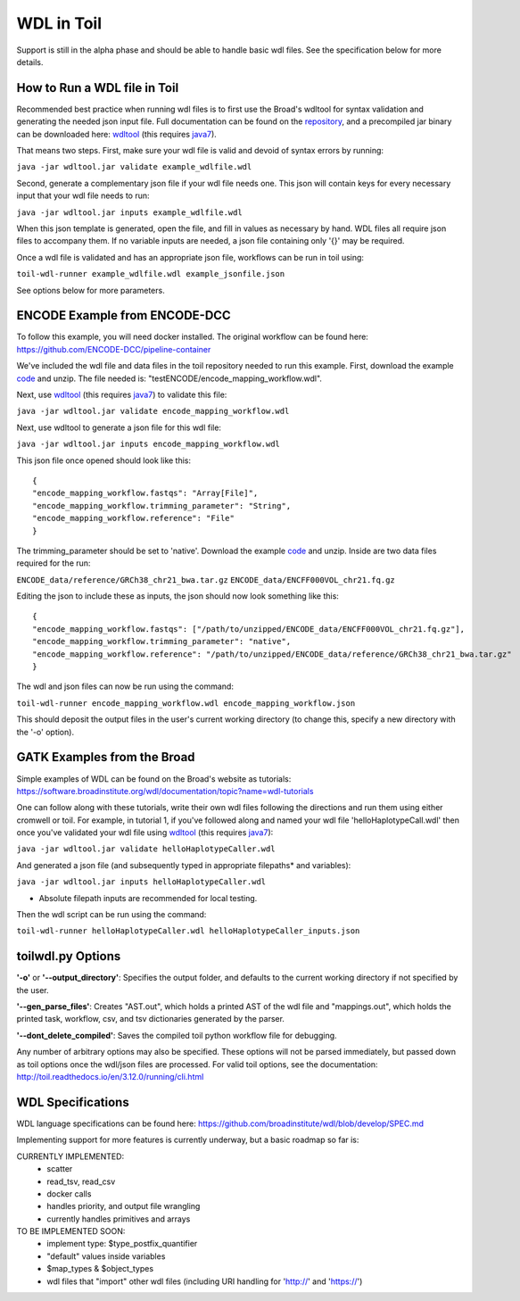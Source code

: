 .. _wdl:

WDL in Toil
***********

Support is still in the alpha phase and should be able to handle basic wdl files.  See the specification below for more
details.

How to Run a WDL file in Toil
-----------------------------
Recommended best practice when running wdl files is to first use the Broad's wdltool for syntax validation and generating
the needed json input file.  Full documentation can be found on the repository_, and a precompiled jar binary can be
downloaded here: wdltool_ (this requires java7_).

That means two steps.  First, make sure your wdl file is valid and devoid of syntax errors by running:

``java -jar wdltool.jar validate example_wdlfile.wdl``

Second, generate a complementary json file if your wdl file needs one.  This json will contain keys for every necessary
input that your wdl file needs to run:

``java -jar wdltool.jar inputs example_wdlfile.wdl``

When this json template is generated, open the file, and fill in values as necessary by hand.  WDL files all require
json files to accompany them.  If no variable inputs are needed, a json file containing only '{}' may be required.

Once a wdl file is validated and has an appropriate json file, workflows can be run in toil using:

``toil-wdl-runner example_wdlfile.wdl example_jsonfile.json``

See options below for more parameters.

ENCODE Example from ENCODE-DCC
------------------------------
To follow this example, you will need docker installed.  The original workflow can be found here:
https://github.com/ENCODE-DCC/pipeline-container

We've included the wdl file and data files in the toil repository needed to run this example.  First, download
the example code_ and unzip.  The file needed is: "testENCODE/encode_mapping_workflow.wdl".

Next, use wdltool_ (this requires java7_) to validate this file:

``java -jar wdltool.jar validate encode_mapping_workflow.wdl``

Next, use wdltool to generate a json file for this wdl file:

``java -jar wdltool.jar inputs encode_mapping_workflow.wdl``

This json file once opened should look like this::

    {
    "encode_mapping_workflow.fastqs": "Array[File]",
    "encode_mapping_workflow.trimming_parameter": "String",
    "encode_mapping_workflow.reference": "File"
    }

The trimming_parameter should be set to 'native'.
Download the example code_ and unzip.  Inside are two data files required for the run:

``ENCODE_data/reference/GRCh38_chr21_bwa.tar.gz``
``ENCODE_data/ENCFF000VOL_chr21.fq.gz``

Editing the json to include these as inputs, the json should now look something like this::

    {
    "encode_mapping_workflow.fastqs": ["/path/to/unzipped/ENCODE_data/ENCFF000VOL_chr21.fq.gz"],
    "encode_mapping_workflow.trimming_parameter": "native",
    "encode_mapping_workflow.reference": "/path/to/unzipped/ENCODE_data/reference/GRCh38_chr21_bwa.tar.gz"
    }

The wdl and json files can now be run using the command:

``toil-wdl-runner encode_mapping_workflow.wdl encode_mapping_workflow.json``

This should deposit the output files in the user's current working directory (to change this, specify a new directory
with the '-o' option).

GATK Examples from the Broad
----------------------------
Simple examples of WDL can be found on the Broad's website as tutorials:
https://software.broadinstitute.org/wdl/documentation/topic?name=wdl-tutorials

One can follow along with these tutorials, write their own wdl files following the directions and run them using either
cromwell or toil.  For example, in tutorial 1, if you've followed along and named your wdl file 'helloHaplotypeCall.wdl'
then once you've validated your wdl file using wdltool_ (this requires java7_):

``java -jar wdltool.jar validate helloHaplotypeCaller.wdl``

And generated a json file (and subsequently typed in appropriate filepaths* and variables):

``java -jar wdltool.jar inputs helloHaplotypeCaller.wdl``

* Absolute filepath inputs are recommended for local testing.

Then the wdl script can be run using the command:

``toil-wdl-runner helloHaplotypeCaller.wdl helloHaplotypeCaller_inputs.json``

toilwdl.py Options
------------------
**'-o'** or **'--output_directory'**: Specifies the output folder, and defaults to the current working directory if
not specified by the user.

**'--gen_parse_files'**: Creates "AST.out", which holds a printed AST of the wdl file and "mappings.out", which holds the
printed task, workflow, csv, and tsv dictionaries generated by the parser.

**'--dont_delete_compiled'**: Saves the compiled toil python workflow file for debugging.

Any number of arbitrary options may also be specified.  These options will not be parsed immediately, but passed down
as toil options once the wdl/json files are processed.  For valid toil options, see the documentation:
http://toil.readthedocs.io/en/3.12.0/running/cli.html

WDL Specifications
------------------
WDL language specifications can be found here: https://github.com/broadinstitute/wdl/blob/develop/SPEC.md

Implementing support for more features is currently underway, but a basic roadmap so far is:

CURRENTLY IMPLEMENTED:
 * scatter
 * read_tsv, read_csv
 * docker calls
 * handles priority, and output file wrangling
 * currently handles primitives and arrays

TO BE IMPLEMENTED SOON:
 * implement type: $type_postfix_quantifier
 * "default" values inside variables
 * $map_types & $object_types
 * wdl files that "import" other wdl files (including URI handling for 'http://' and 'https://')

.. _repository: https://github.com/broadinstitute/wdltool
.. _wdltool: https://github.com/broadinstitute/wdltool/releases
.. _java7: http://www.oracle.com/technetwork/java/javase/downloads/java-archive-downloads-javase7-521261.html
.. _here: https://github.com/BD2KGenomics/toil/tree/master/src/toil/test/wdl/ENCODE_data.zip
.. _code: http://toil-datasets.s3.amazonaws.com/ENCODE_data.zip
